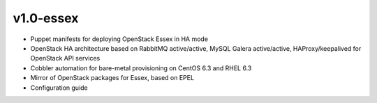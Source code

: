 
v1.0-essex
----------

* Puppet manifests for deploying OpenStack Essex in HA mode
* OpenStack HA architecture based on RabbitMQ active/active, MySQL Galera active/active, HAProxy/keepalived for OpenStack API services
* Cobbler automation for bare-metal provisioning on CentOS 6.3 and RHEL 6.3
* Mirror of OpenStack packages for Essex, based on EPEL
* Configuration guide
